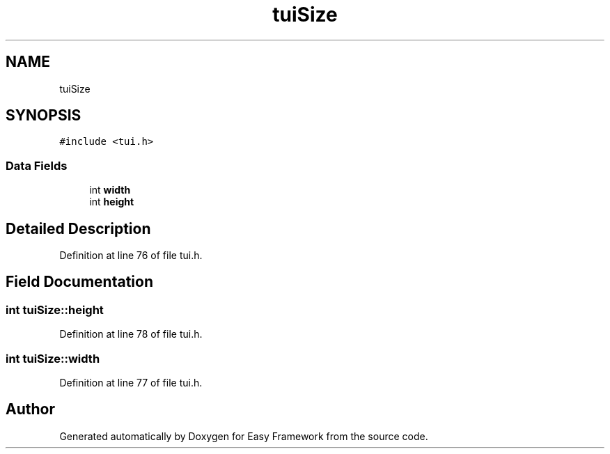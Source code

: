 .TH "tuiSize" 3 "Thu Apr 2 2020" "Version 0.4.5" "Easy Framework" \" -*- nroff -*-
.ad l
.nh
.SH NAME
tuiSize
.SH SYNOPSIS
.br
.PP
.PP
\fC#include <tui\&.h>\fP
.SS "Data Fields"

.in +1c
.ti -1c
.RI "int \fBwidth\fP"
.br
.ti -1c
.RI "int \fBheight\fP"
.br
.in -1c
.SH "Detailed Description"
.PP 
Definition at line 76 of file tui\&.h\&.
.SH "Field Documentation"
.PP 
.SS "int tuiSize::height"

.PP
Definition at line 78 of file tui\&.h\&.
.SS "int tuiSize::width"

.PP
Definition at line 77 of file tui\&.h\&.

.SH "Author"
.PP 
Generated automatically by Doxygen for Easy Framework from the source code\&.

